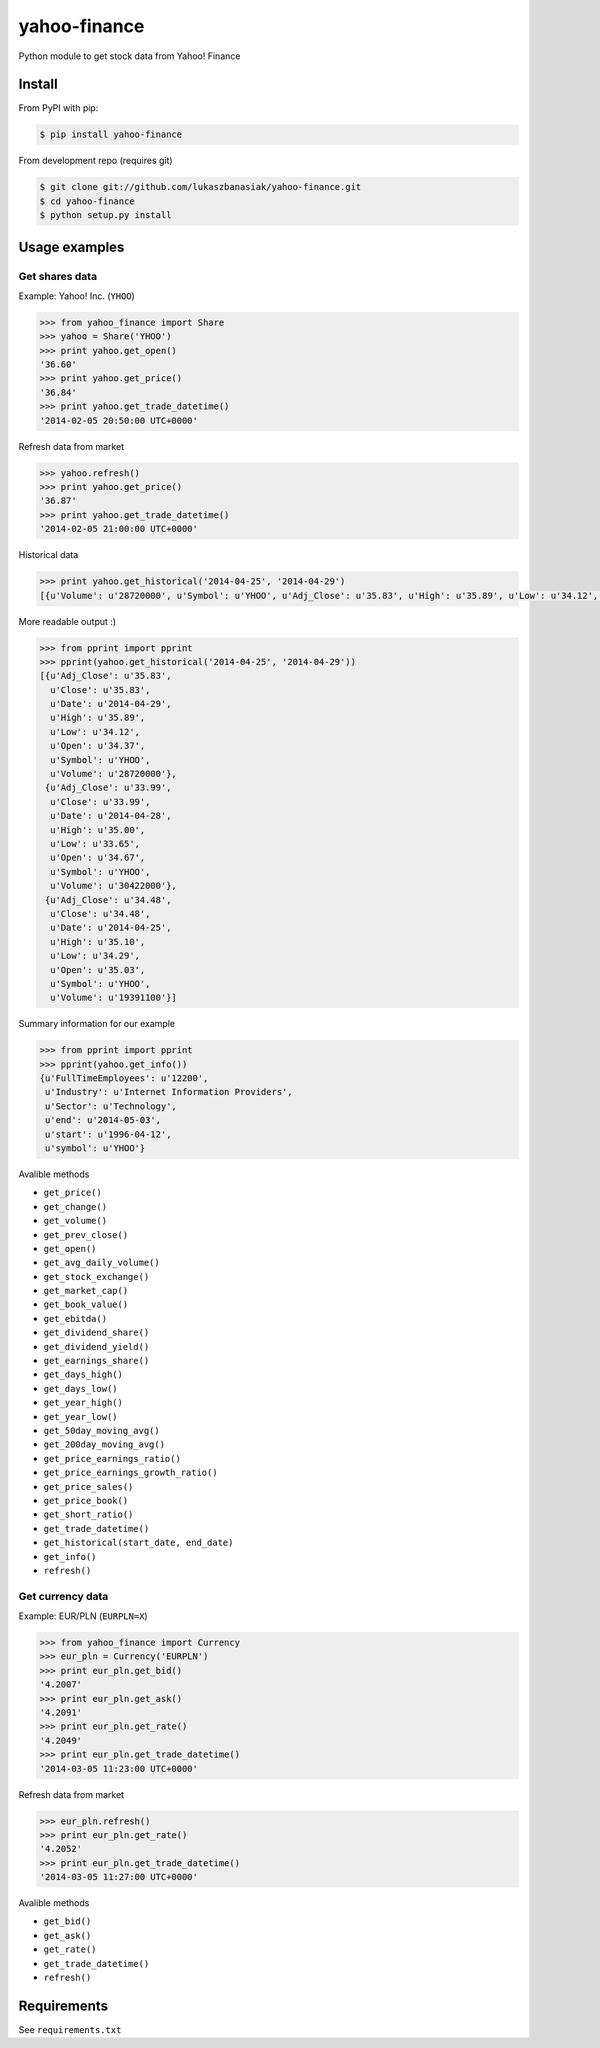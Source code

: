 =============
yahoo-finance
=============

Python module to get stock data from Yahoo! Finance

.. image:: https://travis-ci.org/lukaszbanasiak/yahoo-finance.svg?branch=master
    :target: https://travis-ci.org/lukaszbanasiak/yahoo-finance

Install
-------

From PyPI with pip:

.. code:: bash

    $ pip install yahoo-finance

From development repo (requires git)

.. code:: bash

    $ git clone git://github.com/lukaszbanasiak/yahoo-finance.git
    $ cd yahoo-finance
    $ python setup.py install

Usage examples
--------------

Get shares data
^^^^^^^^^^^^^^^

Example: Yahoo! Inc. (``YHOO``)

.. code:: python

    >>> from yahoo_finance import Share
    >>> yahoo = Share('YHOO')
    >>> print yahoo.get_open()
    '36.60'
    >>> print yahoo.get_price()
    '36.84'
    >>> print yahoo.get_trade_datetime()
    '2014-02-05 20:50:00 UTC+0000'

Refresh data from market

.. code:: python

    >>> yahoo.refresh()
    >>> print yahoo.get_price()
    '36.87'
    >>> print yahoo.get_trade_datetime()
    '2014-02-05 21:00:00 UTC+0000'

Historical data

.. code:: python

    >>> print yahoo.get_historical('2014-04-25', '2014-04-29')
    [{u'Volume': u'28720000', u'Symbol': u'YHOO', u'Adj_Close': u'35.83', u'High': u'35.89', u'Low': u'34.12', u'Date': u'2014-04-29', u'Close': u'35.83', u'Open': u'34.37'}, {u'Volume': u'30422000', u'Symbol': u'YHOO', u'Adj_Close': u'33.99', u'High': u'35.00', u'Low': u'33.65', u'Date': u'2014-04-28', u'Close': u'33.99', u'Open': u'34.67'}, {u'Volume': u'19391100', u'Symbol': u'YHOO', u'Adj_Close': u'34.48', u'High': u'35.10', u'Low': u'34.29', u'Date': u'2014-04-25', u'Close': u'34.48', u'Open': u'35.03'}]

More readable output :)

.. code:: python

    >>> from pprint import pprint    
    >>> pprint(yahoo.get_historical('2014-04-25', '2014-04-29'))
    [{u'Adj_Close': u'35.83',
      u'Close': u'35.83',
      u'Date': u'2014-04-29',
      u'High': u'35.89',
      u'Low': u'34.12',
      u'Open': u'34.37',
      u'Symbol': u'YHOO',
      u'Volume': u'28720000'},
     {u'Adj_Close': u'33.99',
      u'Close': u'33.99',
      u'Date': u'2014-04-28',
      u'High': u'35.00',
      u'Low': u'33.65',
      u'Open': u'34.67',
      u'Symbol': u'YHOO',
      u'Volume': u'30422000'},
     {u'Adj_Close': u'34.48',
      u'Close': u'34.48',
      u'Date': u'2014-04-25',
      u'High': u'35.10',
      u'Low': u'34.29',
      u'Open': u'35.03',
      u'Symbol': u'YHOO',
      u'Volume': u'19391100'}]    

Summary information for our example

.. code:: python

    >>> from pprint import pprint
    >>> pprint(yahoo.get_info())
    {u'FullTimeEmployees': u'12200',
     u'Industry': u'Internet Information Providers',
     u'Sector': u'Technology',
     u'end': u'2014-05-03',
     u'start': u'1996-04-12',
     u'symbol': u'YHOO'}

Avalible methods

- ``get_price()``
- ``get_change()``
- ``get_volume()``
- ``get_prev_close()``
- ``get_open()``
- ``get_avg_daily_volume()``
- ``get_stock_exchange()``
- ``get_market_cap()``
- ``get_book_value()``
- ``get_ebitda()``
- ``get_dividend_share()``
- ``get_dividend_yield()``
- ``get_earnings_share()``
- ``get_days_high()``
- ``get_days_low()``
- ``get_year_high()``
- ``get_year_low()``
- ``get_50day_moving_avg()``
- ``get_200day_moving_avg()``
- ``get_price_earnings_ratio()``
- ``get_price_earnings_growth_ratio()``
- ``get_price_sales()``
- ``get_price_book()``
- ``get_short_ratio()``
- ``get_trade_datetime()``
- ``get_historical(start_date, end_date)``
- ``get_info()``
- ``refresh()``

Get currency data
^^^^^^^^^^^^^^^^^

Example: EUR/PLN (``EURPLN=X``)

.. code:: python

    >>> from yahoo_finance import Currency
    >>> eur_pln = Currency('EURPLN')
    >>> print eur_pln.get_bid()
    '4.2007'
    >>> print eur_pln.get_ask()
    '4.2091'
    >>> print eur_pln.get_rate()
    '4.2049'
    >>> print eur_pln.get_trade_datetime()
    '2014-03-05 11:23:00 UTC+0000'

Refresh data from market

.. code:: python

    >>> eur_pln.refresh()
    >>> print eur_pln.get_rate()
    '4.2052'
    >>> print eur_pln.get_trade_datetime()
    '2014-03-05 11:27:00 UTC+0000'

Avalible methods

- ``get_bid()``
- ``get_ask()``
- ``get_rate()``
- ``get_trade_datetime()``
- ``refresh()``

Requirements
------------

See ``requirements.txt``
